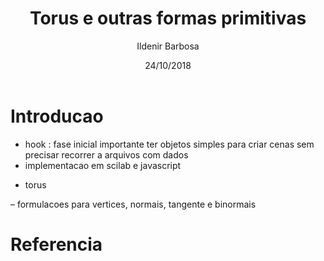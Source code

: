#+TITLE: Torus e outras formas primitivas
#+DATE: 24/10/2018
#+AUTHOR: Ildenir Barbosa
#+EMAIL: ildenir+github@googlemail.com
#+DESCRIPTION: Apresenta formulacoes e algoritmos para gerar o torus e outro objetos primitivos.
#+KEYWORDS: (programming cg)
#+LANGUAGE: pt_BR
#+OPTIONS: num:nil


* COMMENT
** Brainstorm
** Outline

* Introducao
  - hook : fase inicial importante ter objetos simples para criar cenas sem precisar
    recorrer a arquivos com dados
  - implementacao em scilab e javascript


- torus
-- formulacoes para vertices, normais, tangente e binormais



* Referencia

